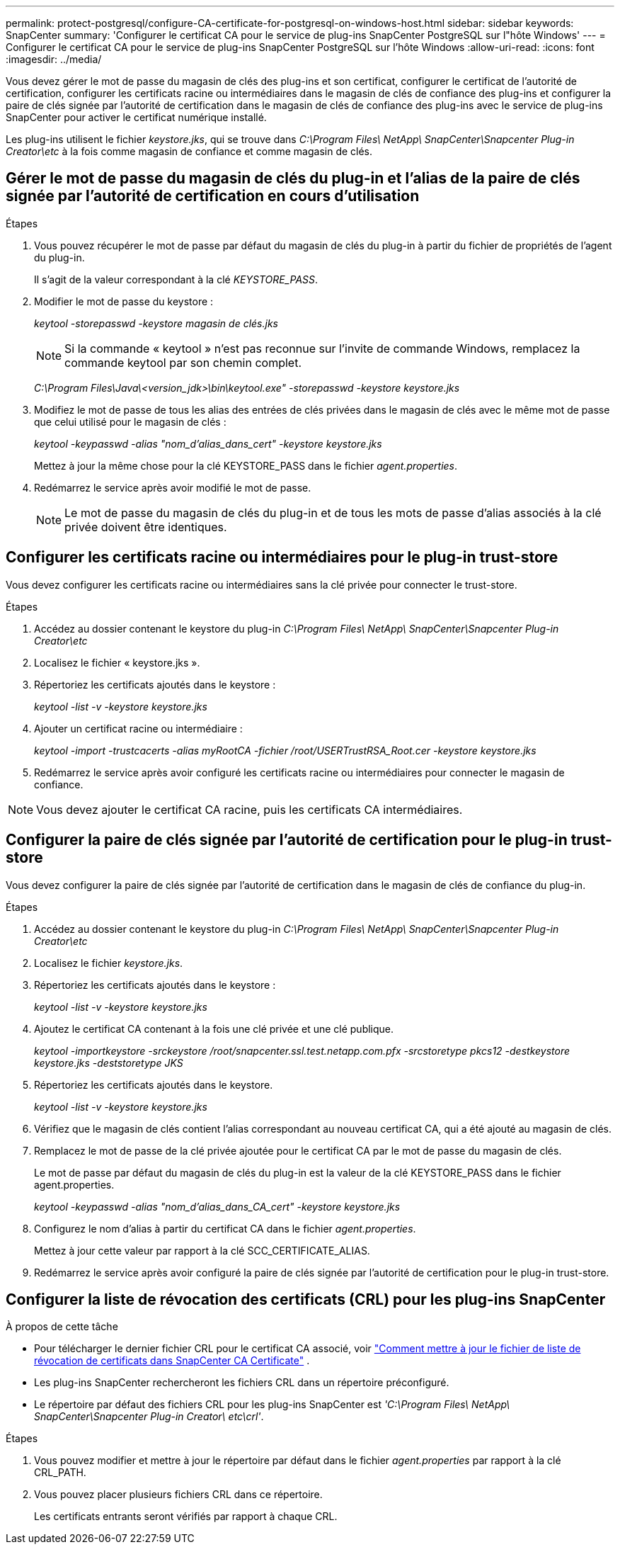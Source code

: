 ---
permalink: protect-postgresql/configure-CA-certificate-for-postgresql-on-windows-host.html 
sidebar: sidebar 
keywords: SnapCenter 
summary: 'Configurer le certificat CA pour le service de plug-ins SnapCenter PostgreSQL sur l"hôte Windows' 
---
= Configurer le certificat CA pour le service de plug-ins SnapCenter PostgreSQL sur l'hôte Windows
:allow-uri-read: 
:icons: font
:imagesdir: ../media/


[role="lead"]
Vous devez gérer le mot de passe du magasin de clés des plug-ins et son certificat, configurer le certificat de l'autorité de certification, configurer les certificats racine ou intermédiaires dans le magasin de clés de confiance des plug-ins et configurer la paire de clés signée par l'autorité de certification dans le magasin de clés de confiance des plug-ins avec le service de plug-ins SnapCenter pour activer le certificat numérique installé.

Les plug-ins utilisent le fichier _keystore.jks_, qui se trouve dans _C:\Program Files\ NetApp\ SnapCenter\Snapcenter Plug-in Creator\etc_ à la fois comme magasin de confiance et comme magasin de clés.



== Gérer le mot de passe du magasin de clés du plug-in et l'alias de la paire de clés signée par l'autorité de certification en cours d'utilisation

.Étapes
. Vous pouvez récupérer le mot de passe par défaut du magasin de clés du plug-in à partir du fichier de propriétés de l'agent du plug-in.
+
Il s'agit de la valeur correspondant à la clé _KEYSTORE_PASS_.

. Modifier le mot de passe du keystore :
+
_keytool -storepasswd -keystore magasin de clés.jks_

+

NOTE: Si la commande « keytool » n’est pas reconnue sur l’invite de commande Windows, remplacez la commande keytool par son chemin complet.

+
_C:\Program Files\Java\<version_jdk>\bin\keytool.exe" -storepasswd -keystore keystore.jks_

. Modifiez le mot de passe de tous les alias des entrées de clés privées dans le magasin de clés avec le même mot de passe que celui utilisé pour le magasin de clés :
+
_keytool -keypasswd -alias "nom_d'alias_dans_cert" -keystore keystore.jks_

+
Mettez à jour la même chose pour la clé KEYSTORE_PASS dans le fichier _agent.properties_.

. Redémarrez le service après avoir modifié le mot de passe.
+

NOTE: Le mot de passe du magasin de clés du plug-in et de tous les mots de passe d'alias associés à la clé privée doivent être identiques.





== Configurer les certificats racine ou intermédiaires pour le plug-in trust-store

Vous devez configurer les certificats racine ou intermédiaires sans la clé privée pour connecter le trust-store.

.Étapes
. Accédez au dossier contenant le keystore du plug-in _C:\Program Files\ NetApp\ SnapCenter\Snapcenter Plug-in Creator\etc_
. Localisez le fichier « keystore.jks ».
. Répertoriez les certificats ajoutés dans le keystore :
+
_keytool -list -v -keystore keystore.jks_

. Ajouter un certificat racine ou intermédiaire :
+
_keytool -import -trustcacerts -alias myRootCA -fichier /root/USERTrustRSA_Root.cer -keystore keystore.jks_

. Redémarrez le service après avoir configuré les certificats racine ou intermédiaires pour connecter le magasin de confiance.



NOTE: Vous devez ajouter le certificat CA racine, puis les certificats CA intermédiaires.



== Configurer la paire de clés signée par l'autorité de certification pour le plug-in trust-store

Vous devez configurer la paire de clés signée par l'autorité de certification dans le magasin de clés de confiance du plug-in.

.Étapes
. Accédez au dossier contenant le keystore du plug-in _C:\Program Files\ NetApp\ SnapCenter\Snapcenter Plug-in Creator\etc_
. Localisez le fichier _keystore.jks_.
. Répertoriez les certificats ajoutés dans le keystore :
+
_keytool -list -v -keystore keystore.jks_

. Ajoutez le certificat CA contenant à la fois une clé privée et une clé publique.
+
_keytool -importkeystore -srckeystore /root/snapcenter.ssl.test.netapp.com.pfx -srcstoretype pkcs12 -destkeystore keystore.jks -deststoretype JKS_

. Répertoriez les certificats ajoutés dans le keystore.
+
_keytool -list -v -keystore keystore.jks_

. Vérifiez que le magasin de clés contient l’alias correspondant au nouveau certificat CA, qui a été ajouté au magasin de clés.
. Remplacez le mot de passe de la clé privée ajoutée pour le certificat CA par le mot de passe du magasin de clés.
+
Le mot de passe par défaut du magasin de clés du plug-in est la valeur de la clé KEYSTORE_PASS dans le fichier agent.properties.

+
_keytool -keypasswd -alias "nom_d'alias_dans_CA_cert" -keystore keystore.jks_

. Configurez le nom d’alias à partir du certificat CA dans le fichier _agent.properties_.
+
Mettez à jour cette valeur par rapport à la clé SCC_CERTIFICATE_ALIAS.

. Redémarrez le service après avoir configuré la paire de clés signée par l'autorité de certification pour le plug-in trust-store.




== Configurer la liste de révocation des certificats (CRL) pour les plug-ins SnapCenter

.À propos de cette tâche
* Pour télécharger le dernier fichier CRL pour le certificat CA associé, voir https://kb.netapp.com/Advice_and_Troubleshooting/Data_Protection_and_Security/SnapCenter/How_to_update_certificate_revocation_list_file_in_SnapCenter_CA_Certificate["Comment mettre à jour le fichier de liste de révocation de certificats dans SnapCenter CA Certificate"] .
* Les plug-ins SnapCenter rechercheront les fichiers CRL dans un répertoire préconfiguré.
* Le répertoire par défaut des fichiers CRL pour les plug-ins SnapCenter est _'C:\Program Files\ NetApp\ SnapCenter\Snapcenter Plug-in Creator\ etc\crl'_.


.Étapes
. Vous pouvez modifier et mettre à jour le répertoire par défaut dans le fichier _agent.properties_ par rapport à la clé CRL_PATH.
. Vous pouvez placer plusieurs fichiers CRL dans ce répertoire.
+
Les certificats entrants seront vérifiés par rapport à chaque CRL.


